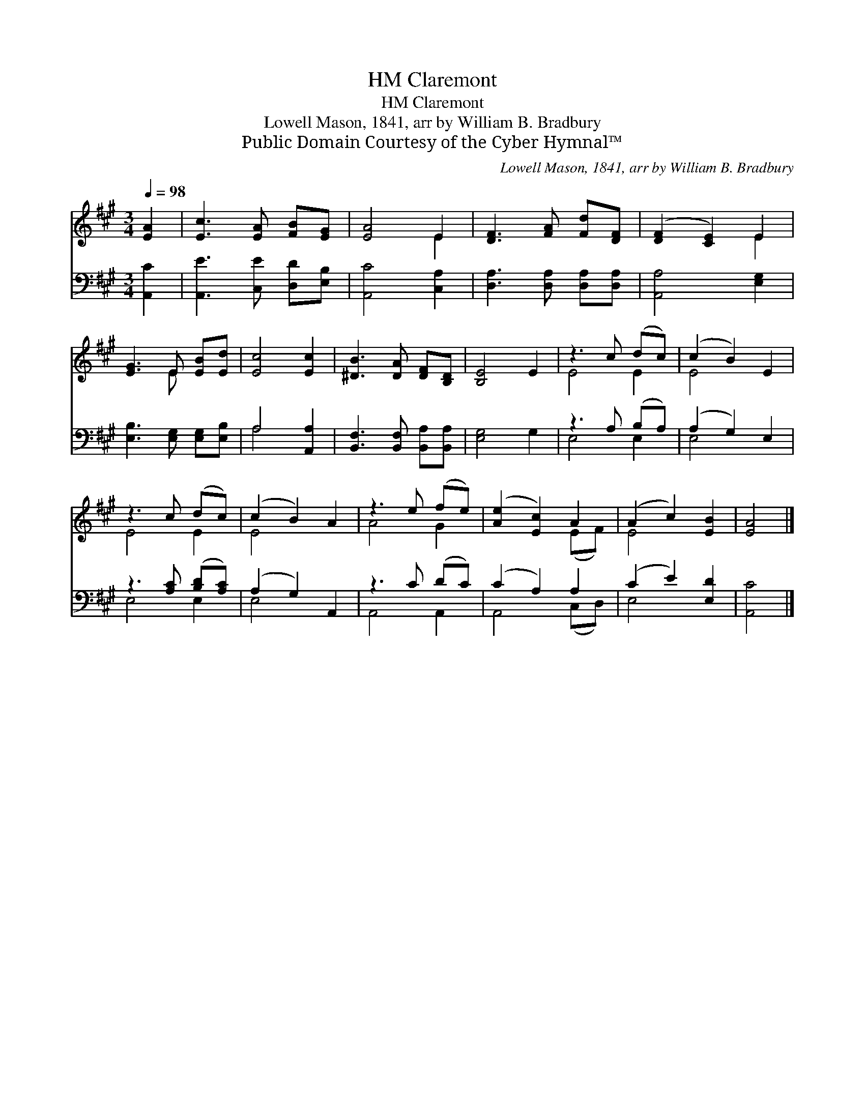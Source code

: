 X:1
T:Claremont, HM
T:Claremont, HM
T:Lowell Mason, 1841, arr by William B. Bradbury 
T:Public Domain Courtesy of the Cyber Hymnal™
C:Lowell Mason, 1841, arr by William B. Bradbury
Z:Public Domain
Z:Courtesy of the Cyber Hymnal™
%%score ( 1 2 ) ( 3 4 )
L:1/8
Q:1/4=98
M:3/4
K:A
V:1 treble 
V:2 treble 
V:3 bass 
V:4 bass 
V:1
 [EA]2 | [Ec]3 [EA] [FB][EG] | [EA]4 E2 | [DF]3 [FA] [Fd][DF] | ([DF]2 [CE]2) E2 | %5
 [EG]3 E [EB][Ed] | [Ec]4 [Ec]2 | [^DB]3 [DA] [DF][B,D] | [B,E]4 E2 | z3 c (dc) | (c2 B2) E2 | %11
 z3 c (dc) | (c2 B2) A2 | z3 e (fe) | ([Ae]2 [Ec]2) A2 | (A2 c2) [EB]2 | [EA]4 |] %17
V:2
 x2 | x6 | x4 E2 | x6 | x4 E2 | x3 E x2 | x6 | x6 | x6 | E4 E2 | E4 x2 | E4 E2 | E4 x2 | A4 G2 | %14
 x4 (EF) | E4 x2 | x4 |] %17
V:3
 [A,,C]2 | [A,,E]3 [C,E] [D,D][E,B,] | [A,,C]4 [C,A,]2 | [D,A,]3 [D,A,] [D,A,][D,A,] | %4
 [A,,A,]4 [E,G,]2 | [E,B,]3 [E,G,] [E,G,][E,B,] | A,4 [A,,A,]2 | [B,,F,]3 [B,,F,] [B,,A,][B,,A,] | %8
 [E,G,]4 G,2 | z3 A, (B,A,) | (A,2 G,2) E,2 | z3 [A,C] ([B,D][A,C]) | (A,2 G,2) A,,2 | z3 C (DC) | %14
 (C2 A,2) A,2 | (C2 E2) [E,D]2 | [A,,C]4 |] %17
V:4
 x2 | x6 | x6 | x6 | x6 | x6 | A,4 x2 | x6 | x6 | E,4 E,2 | E,4 x2 | E,4 E,2 | E,4 x2 | A,,4 A,,2 | %14
 A,,4 (C,D,) | E,4 x2 | x4 |] %17

